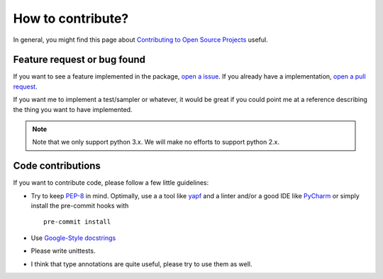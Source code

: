 ============================
How to contribute?
============================

In general, you might find this page about `Contributing to Open Source Projects <https://www.contribution-guide.org/>`_
useful.

Feature request or bug found
-----------------------------
If you want to see a feature implemented in the package, `open a issue <https://help.github.com/en/articles/creating-an-issue>`_. If you already have a implementation,
`open a pull request <https://help.github.com/en/articles/creating-a-pull-request>`_.

If you want me to implement a test/sampler or whatever, it would be great if you could point me at a reference
describing the thing you want to have implemented.

.. note::

    Note that we only support python 3.x. We will make no efforts to support
    python 2.x.

Code contributions
------------------
If you want to contribute code, please follow a few little guidelines:

* Try to keep `PEP-8 <https://www.python.org/dev/peps/pep-0008/>`_ in mind. Optimally, use a a tool like
  `yapf <https://github.com/google/yapf>`_ and a linter
  and/or a good IDE like `PyCharm <https://www.jetbrains.com/pycharm/>`_ or simply install the pre-commit hooks with
  ::

    pre-commit install

* Use `Google-Style docstrings <https://sphinxcontrib-napoleon.readthedocs.io/en/latest/example_google.html>`_
* Please write unittests.
* I think that type annotations are quite useful, please try to use them as well.

